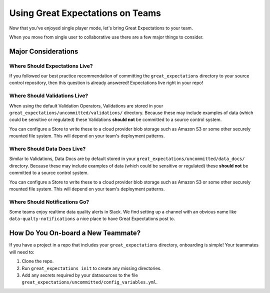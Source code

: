 .. _using_ge_on_teams:

#################################
Using Great Expectations on Teams
#################################

Now that you've enjoyed single player mode, let's bring Great Expectations to
your team.

When you move from single user to collaborative use there are a few major things
to consider.

Major Considerations
===================================

Where Should Expectations Live?
----------------------------------

If you followed our best practice recommendation of committing the
``great_expectations`` directory to your source control repository, then this
question is already answered! Expectations live right in your repo!

Where Should Validations Live?
----------------------------------

When using the default Validation Operators, Validations are stored in your
``great_expectations/uncommitted/validations/`` directory. Because these may
include examples of data (which could be sensitive or regulated) these
Validations **should not** be committed to a source control system.

You can configure a Store to write these to a cloud provider blob storage such
as Amazon S3 or some other securely mounted file system. This will depend on
your team's deployment patterns.

Where Should Data Docs Live?
----------------------------------

Similar to Validations, Data Docs are by default stored in your
``great_expectations/uncommitted/data_docs/`` directory. Because these may
include examples of data (which could be sensitive or regulated) these
**should not** be committed to a source control system.

You can configure a Store to write these to a cloud provider blob storage such
as Amazon S3 or some other securely mounted file system. This will depend on
your team's deployment patterns.

Where Should Notifications Go?
----------------------------------

Some teams enjoy realtime data quality alerts in Slack. We find setting up a
channel with an obvious name like ``data-qualty-notifications`` a nice place
to have Great Expectations post to.

How Do You On-board a New Teammate?
===================================

If you have a project in a repo that includes your ``great_expectations``
directory, onboarding is simple! Your teammates will need to:

1. Clone the repo.
2. Run ``great_expectations init`` to create any missing directories.
3. Add any secrets required by your datasources to the file
   ``great_expectations/uncommitted/config_variables.yml``.